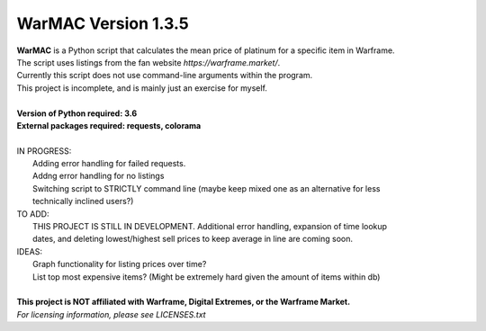 WarMAC Version 1.3.5
=======

| **WarMAC** is a Python script that calculates the mean price of platinum for a specific item in Warframe.
| The script uses listings from the fan website *https://warframe.market/*.
| Currently this script does not use command-line arguments within the program.
| This project is incomplete, and is mainly just an exercise for myself.
| 
| **Version of Python required: 3.6**
| **External packages required: requests, colorama**
|
| IN PROGRESS:
|    Adding error handling for failed requests.
|    Addng error handling for no listings
|    Switching script to STRICTLY command line (maybe keep mixed one as an alternative for less
|    technically inclined users?)
| TO ADD:
|    THIS PROJECT IS STILL IN DEVELOPMENT. Additional error handling, expansion of time lookup
|    dates, and deleting lowest/highest sell prices to keep average in line are coming soon.
| IDEAS:
|    Graph functionality for listing prices over time?
|    List top most expensive items? (Might be extremely hard given the amount of items within db)
|
| **This project is NOT affiliated with Warframe, Digital Extremes, or the Warframe Market.**
| *For licensing information, please see LICENSES.txt*
